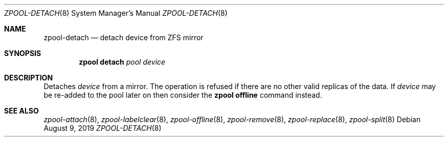 .\" SPDX-License-Identifier: CDDL-1.0
.\"
.\" CDDL HEADER START
.\"
.\" The contents of this file are subject to the terms of the
.\" Common Development and Distribution License (the "License").
.\" You may not use this file except in compliance with the License.
.\"
.\" You can obtain a copy of the license at usr/src/OPENSOLARIS.LICENSE
.\" or https://opensource.org/licenses/CDDL-1.0.
.\" See the License for the specific language governing permissions
.\" and limitations under the License.
.\"
.\" When distributing Covered Code, include this CDDL HEADER in each
.\" file and include the License file at usr/src/OPENSOLARIS.LICENSE.
.\" If applicable, add the following below this CDDL HEADER, with the
.\" fields enclosed by brackets "[]" replaced with your own identifying
.\" information: Portions Copyright [yyyy] [name of copyright owner]
.\"
.\" CDDL HEADER END
.\"
.\" Copyright (c) 2007, Sun Microsystems, Inc. All Rights Reserved.
.\" Copyright (c) 2012, 2018 by Delphix. All rights reserved.
.\" Copyright (c) 2012 Cyril Plisko. All Rights Reserved.
.\" Copyright (c) 2017 Datto Inc.
.\" Copyright (c) 2018 George Melikov. All Rights Reserved.
.\" Copyright 2017 Nexenta Systems, Inc.
.\" Copyright (c) 2017 Open-E, Inc. All Rights Reserved.
.\"
.Dd August 9, 2019
.Dt ZPOOL-DETACH 8
.Os
.
.Sh NAME
.Nm zpool-detach
.Nd detach device from ZFS mirror
.Sh SYNOPSIS
.Nm zpool
.Cm detach
.Ar pool device
.
.Sh DESCRIPTION
Detaches
.Ar device
from a mirror.
The operation is refused if there are no other valid replicas of the data.
If
.Ar device
may be re-added to the pool later on then consider the
.Nm zpool Cm offline
command instead.
.
.Sh SEE ALSO
.Xr zpool-attach 8 ,
.Xr zpool-labelclear 8 ,
.Xr zpool-offline 8 ,
.Xr zpool-remove 8 ,
.Xr zpool-replace 8 ,
.Xr zpool-split 8
